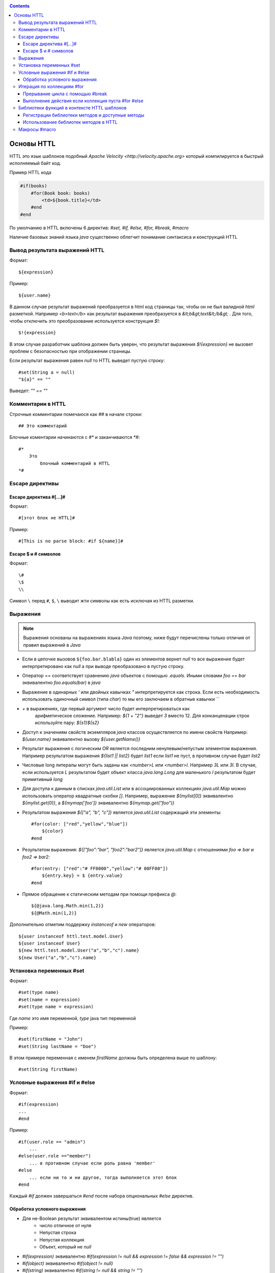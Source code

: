 .. _httl_basics:


.. contents::


Основы HTTL
===========

HTTL это язык шаблонов подобный `Apache Velocity <http://velocity.apache.org>`  который
компилируется в быстрый исполняемый байт код.

Пример HTTL кода

.. code-block:: html

    #if(books)
        #for(Book book: books)
            <td>${book.title}</td>
        #end
    #end

По умолчанию в HTTL включены 6 директив: `#set, #if, #else, #for, #break, #macro`

Наличие базовых знаний языка `java` существенно облегчит понимание синтаксиса и конструкций HTTL


Вывод результата выражений HTTL
-------------------------------

Формат::

    ${expression}

Пример::

    ${user.name}

В данном случае результат выражений преобразуется в html код страницы так, чтобы он не был валидной `html` разметкой. Например
`<b>text</b>` как результат выражения преобразуется в `&lt;b&gt;text&lt;/b&gt;` .
Для того, чтобы отключить это преобразование используется конструкция `$!`::

  $!{expression}

В этом случае разработчик шаблона должен быть уверен, что результат выражения `$!{expression}` не вызовет проблем с безопасностью
при отображении страницы.

Если результат выражения равен `null` то HTTL выведет пустую строку::

    #set(String a = null)
    "${a}" == ""

Выведет: `"" == ""`


Комментарии в HTTL
------------------

Строчные комментарии помечаюся как `##` в начале строки::

    ## Это комментарий

Блочные коментарии начинаются с `#*` и заканчиваются `*#`::

    #*
        Это
            блочный комментарий в HTTL
    *#


Escape директивы
----------------

Escape директива #[...]#
************************

Формат::

    #[этот блок не HTTL]#

Пример::

   #[This is no parse block: #if ${name}]#


Escape $ и # символов
*********************

Формат::

    \#
    \$
    \\

Символ ``\`` перед ``#``, ``$``, ``\`` выводит жти символы как есть
исключая из HTTL разметки.

Выражения
---------

.. note::

    Выражения основаны на выражениях языка `Java` поэтому, ниже будут перечислены
    только отличия от правил выражений в `Java`

* Если в цепочке вызовов ``${foo.bar.blabla}`` один из элементов вернет `null`
  то все выражение будет интерпретировано как `null` а при выводе преобразовано в пустую строку.
* Оператор `==` соответствует сравнению `java` объектов с помощью `.equals`. Иными словами
  `foo == bar` эквивалентно `foo.equals(bar)`  в `java`
* Выражение в одинарных `'` или двойных кавычках `"` интерпретируется как строка.
  Если есть необходимость использовать одиночный символ (типа `char`) то мы его
  заключаем в обратные кавычки `\`\``
* `+` в выражениях, где первый аргумент число будет интерпретироваться как
   арифметическое сложение. Например: `${1 + "2"}` выведет `3` вместо 12. Для
   конканценации строк используйте пару: `${s1}${s2}`
* Доступ к значениям свойств экземпляров `java` классов осуществляется по имени свойств
  Например: `${user.name}` эквивалентно вызову `${user.getName()}`
* Результат выражения с логическим `OR` является последним ненулевым/непустым элементом выражения.
  Например результатом выражения `${list1 || list2}`  будет `list1`  если `list1` не пуст,
  в противном случае будет `list2`
* Числовые long литералы могут быть заданы как `<number>L` или `<number>l`.
  Например `3L` или `3l`. В случае, если используется `L` результатом будет
  объект класса `java.lang.Long` для маленького `l` результатом будет примитивный `long`
* Для доступа к данным в списках `java.util.List` или в ассоциированных коллекциях
  `java.util.Map` можно использовать оператор квадратные скобки `[]`.  Например,
  выражение `${mylist[0]}` эквивалентно `${mylist.get(0)}`, а `${mymap['foo']}`
  эквивалентно `${mymap.get("foo")}`
* Результатом выражения `${["a", "b", "c"]}` является `java.util.List` содержащий эти элементы::

    #for(color: ["red","yellow","blue"])
        ${color}
    #end
* Результатом выражения: `${["foo":"bar", "foo2":"bar2"]}` является `java.util.Map` с отношениями
  `foo => bar` и `foo2 => bar2`::

    #for(entry: ["red":"# FF0000","yellow":"# 00FF00"])
        ${entry.key} = $ {entry.value}
    #end

* Прямое обращение к статическим методам при помощи префикса `@`::

    ${@java.lang.Math.min(1,2)}
    ${@Math.min(1,2)}

Дополнительно отметим поддержку `instanceof` и `new` операторов::

    ${user instanceof httl.test.model.User}
    ${user instanceof User}
    ${new httl.test.model.User("a","b","c").name}
    ${new User("a","b","c").name}

Установка переменных #set
-------------------------

Формат::

    #set(type name)
    #set(name = expression)
    #set(type name = expression)

Где `name` это имя переменной, `type` java тип переменной


Пример::

    #set(firstName = "John")
    #set(String lastName = "Doe")

В этом примере переменная с именем  `firstName` должны быть определена выше по шаблону::

    #set(String firstName)


Условные выражения #if и #else
------------------------------

Формат::

    #if(expression)
    ...
    #end

Пример::

    #if(user.role == "admin")
        ...
    #else(user.role =="member")
        ... в противном случае если роль равна 'member'
    #else
        ... если ни то и ни другое, тогда выполняется этот блок
    #end

Каждый `#if` должен завершаться `#end` после набора опциональных `#else` директив.

Обработка условного выражения
*****************************

* Для не-Boolean результат эквивалентом истины(true) является
    * число отличное от нуля
    * Непустая строка
    * Непустая коллекция
    * Объект, который не `null`

* `#if(expression)` эквивалентно `#if(expression != null && expression != false && expression != "")`
* `#if(object)` эквивалентно `#if(object != null)`
* `#if(string)` эквивалентно `#if(string != null && string != "")`
* `#if(collection)` эквивалентно `#if(collection != null && collection.size > 0)`



Итерация по коллекциям #for
---------------------------

Формат::

    #for(name: expression)

    #for(type name: expression)

Пример::

    #for(books: books)
        ${for.index}
        ${for.size}
        ${for.first}
        ${for.last}
    #end

В теле блока `for` определен объект `for` со следующими свойствами:

* `for.index` Текущий номер итерации, начиная с ``0``
* `for.size` Размер коллекции по которой происходит итерация
* `for.fist` Первый элемент коллекции
* `for.last` Последний элемент коллекции


Явное определение типа элемента коллекции::

    #for(Book book: booklist)
        ${book.title}
    #end

В данном примере явно определяем тип элемента коллекции, к которому приводится
каждый элемент.

Выполнить девять раз::

    #for(9)

Вывести от одного до девяти::

    #for(i: 1..9)

Вывести ``10,20,30`` где аргумент определен как массив `[]`::

    #for(i: [10, 20, 30])

Взять для итерации первое непустое множество `books1` или `books2`::

    #for (book: books1 || books2)

Итерации по сумме двух множеств::

    #for (book: books1 + books2)

Сортировать коллекцию, затем произвести по ней итерацию::

    #for (book: books.sort)

Рекурсивная итерация, элементы меню имеют метод `getChildren`,
которые возвращают коллекцию подэлементов. Итерация по всем
элементам в данной иерархии::

#for (Menu menu: menus.recursive ("getChildren"))

Прерывание цикла с помощью #break
*********************************

Формат::

    #break
    #break (expression)

В случае если `expression` возвращает `true` или непустая строка
выполнение цикла будет прервано

.. note::

    Делайте условный `#break` прямо в теле директивы::

        #break (i ​​== j) ## правильно

    Это существенно лаконичней и более производительно чем::

        #if (i == j) #break #end

Выполнение действия если коллекция пуста #for #else
***************************************************

Формат::

    #else
    #else(expression)

Пример::

    #for (book: books)
	    ...
    #else
	    ... # выполняется когда коллекция пуста
    #end


Библиотеки функций в контексте HTTL шаблонов
--------------------------------------------

Регистрации библиотеки методов и доступные методы
*************************************************

В контексте HTTL шаблонов доступны библиотеки переиспользуемых методов.
Библиотека переиспользуемых методов это `java` класс с публичными статическими
методами. Библиотека может быть зарегистрирована с помощью параметра конфигурации
HTTL: `import.methods`

Пример регистрации новой библиотеки методов в HTTL:

.. code-block:: properties

    import.methods+=com.mycompany.MyHttlMethods

После регистрации библиотеки все публичные статические методы класса библиотеки, становятся
доступными в контексте HTTL шаблона и их можно переиспользовать.

По умолчанию в HTTL определены следующие библиотеки:

.. code-block:: properties

    import.methods=httl.spi.methods.LangMethod,\
                   java.lang.Math,\
                   httl.spi.methods.SystemMethod,\
                   httl.spi.methods.StringMethod,\
                   httl.spi.methods.MathMethod,\
                   httl.spi.methods.TypeMethod,\
                   httl.spi.methods.CollectionMethod,\
                   httl.spi.methods.CodecMethod,\
                   httl.spi.methods.EscapeMethod,\
                   httl.spi.methods.FileMethod,\
                   httl.spi.methods.MessageMethod

Вы можете открыть код этих классов в проекте HTTL и изучить
какой функционал доступен в HTTL шаблонах по умолчанию.

:ref:`Описание некоторых из методов стандартной библиотеки HTTL <httl_lib>`

Использование библиотек методов в HTTL
**************************************

Предположим мы зарегистрировали библиотеку `MyHttlMethods`
как было описано выше. В библиотеке один простой метод,
который добавляет `Hello\ ` к переданной в
качестве аргумента строке:

.. code-block:: java

    package com.mycompany;

    public class MyHttlMethods {

        public static String hello(String name) {
            return "Hello " + name + "!";
        }
    }

Из контекста HTTL этот метод может быть вызван следующими эквивалентными способами:

1. `${hello("Andy")}`
2. `${"Andy".hello}`
3. `${'Andy'.hello}`
4. ::

    #set(String name = "Andy")
    ${hello(name)}
    ${name.hello}

Каждый из которых выведет::

    Hello Andy!

Как можно видеть, первый аргумент метода может быть как аргументом явного вызова метода `${hello(name)}`
так и контекстом для вызова этого метода без первого аргумента: `${name.hello}`

Давайте добавим в нашу библиотеку еще один метод, который немного расширяет функционал первого и
позволяет к строке приветствия добавить произвольное сообщение.


.. code-block:: java

    package com.mycompany;

    public class MyHttlMethods {

        public static String hello(String name) {
            return "Hello " + name + "!";
        }

        public static String hello(String name, String msg) {
            return hello(name) + " " + msg;
        }
    }

Тогда, в дополнение к существующим возможностям, мы сможем вывести `Hello Andy! Great to see u!`
любым из ниже перечисленных способов::

    ${hello("Andy", "Great to see u!")}

    ${"Andy".hello("Great to see u!")}


Макросы #macro
--------------

.. todo::
    TODO

